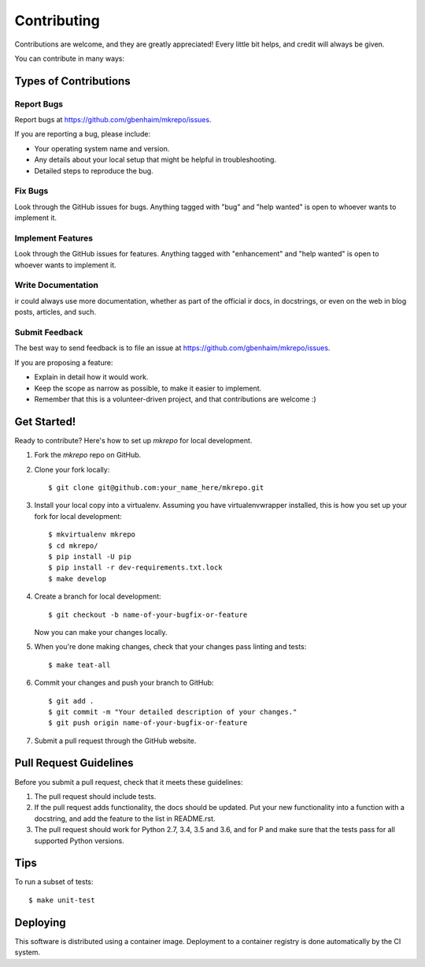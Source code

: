 .. highlight:: shell

============
Contributing
============

Contributions are welcome, and they are greatly appreciated! Every little bit
helps, and credit will always be given.

You can contribute in many ways:

Types of Contributions
----------------------

Report Bugs
~~~~~~~~~~~

Report bugs at https://github.com/gbenhaim/mkrepo/issues.

If you are reporting a bug, please include:

* Your operating system name and version.
* Any details about your local setup that might be helpful in troubleshooting.
* Detailed steps to reproduce the bug.

Fix Bugs
~~~~~~~~

Look through the GitHub issues for bugs. Anything tagged with "bug" and "help
wanted" is open to whoever wants to implement it.

Implement Features
~~~~~~~~~~~~~~~~~~

Look through the GitHub issues for features. Anything tagged with "enhancement"
and "help wanted" is open to whoever wants to implement it.

Write Documentation
~~~~~~~~~~~~~~~~~~~

ir could always use more documentation, whether as part of the
official ir docs, in docstrings, or even on the web in blog posts,
articles, and such.

Submit Feedback
~~~~~~~~~~~~~~~

The best way to send feedback is to file an issue at https://github.com/gbenhaim/mkrepo/issues.

If you are proposing a feature:

* Explain in detail how it would work.
* Keep the scope as narrow as possible, to make it easier to implement.
* Remember that this is a volunteer-driven project, and that contributions
  are welcome :)

Get Started!
------------

Ready to contribute? Here's how to set up `mkrepo` for local development.

1. Fork the `mkrepo` repo on GitHub.
2. Clone your fork locally::

    $ git clone git@github.com:your_name_here/mkrepo.git

3. Install your local copy into a virtualenv. Assuming you have virtualenvwrapper installed, this is how you set up your fork for local development::

    $ mkvirtualenv mkrepo
    $ cd mkrepo/
    $ pip install -U pip
    $ pip install -r dev-requirements.txt.lock
    $ make develop

4. Create a branch for local development::

    $ git checkout -b name-of-your-bugfix-or-feature

   Now you can make your changes locally.

5. When you're done making changes, check that your changes pass linting and tests::

    $ make teat-all

6. Commit your changes and push your branch to GitHub::

    $ git add .
    $ git commit -m "Your detailed description of your changes."
    $ git push origin name-of-your-bugfix-or-feature

7. Submit a pull request through the GitHub website.

Pull Request Guidelines
-----------------------

Before you submit a pull request, check that it meets these guidelines:

1. The pull request should include tests.
2. If the pull request adds functionality, the docs should be updated. Put
   your new functionality into a function with a docstring, and add the
   feature to the list in README.rst.
3. The pull request should work for Python 2.7, 3.4, 3.5 and 3.6, and for P
   and make sure that the tests pass for all supported Python versions.

Tips
----

To run a subset of tests::

$ make unit-test


Deploying
---------

This software is distributed using a container image.
Deployment to a container registry is done automatically by the CI system.
